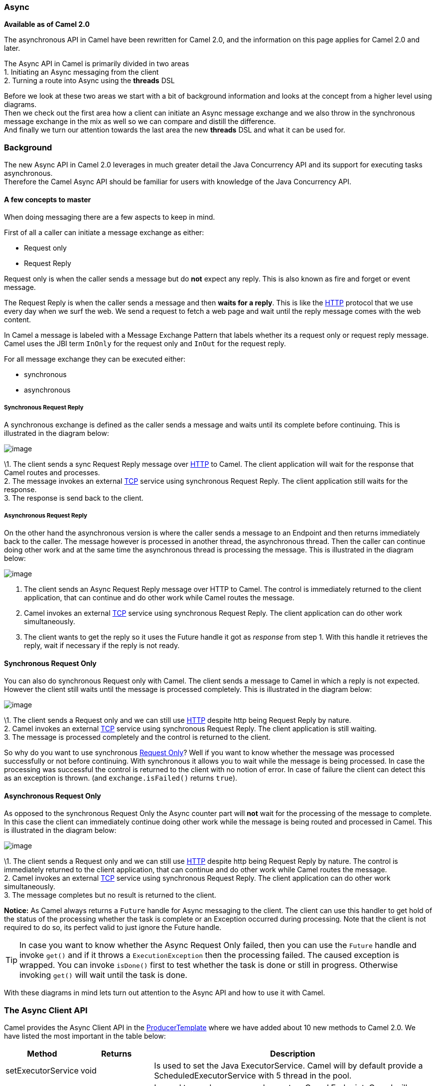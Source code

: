[[Async-Async]]
=== Async

*Available as of Camel 2.0*

The asynchronous API in Camel have been rewritten for Camel 2.0, and the
information on this page applies for Camel 2.0 and later.

The Async API in Camel is primarily divided in two
areas +
 1. Initiating an Async messaging from the client +
 2. Turning a route into Async using the *threads*
DSL

Before we look at these two areas we start with a bit of background
information and looks at the concept from a higher level using
diagrams. +
 Then we check out the first area how a client can initiate an
Async message exchange and we also throw in the
synchronous message exchange in the mix as well so we can compare and
distill the difference. +
 And finally we turn our attention towards the last area the new
*threads* DSL and what it can be used for.

[[Async-Background]]
=== Background

The new Async API in Camel 2.0 leverages in much
greater detail the Java Concurrency API and its support for executing
tasks asynchronous. +
 Therefore the Camel Async API should be familiar for
users with knowledge of the Java Concurrency API.

[[Async-Afewconceptstomaster]]
==== A few concepts to master

When doing messaging there are a few aspects to keep in mind.

First of all a caller can initiate a message exchange as either:

* Request only
* Request Reply

Request only is when the caller sends a message
but do *not* expect any reply. This is also known as fire and forget or
event message.

The Request Reply is when the caller sends a
message and then *waits for a reply*. This is like the
xref:http-component.adoc[HTTP] protocol that we use every day when we surf the
web. We send a request to fetch a web page and wait until the reply message
comes with the web content.

In Camel a message is labeled with a Message
Exchange Pattern that labels whether its a
request only or request reply message. Camel uses the JBI
term `InOnly` for the request only and `InOut` for the
request reply.

For all message exchange they can be executed either:

* synchronous
* asynchronous

[[Async-SynchronousRequestReply]]
===== Synchronous Request Reply

A synchronous exchange is defined as the caller sends a message and
waits until its complete before continuing. This is illustrated in the
diagram below:

image:async.data/camel_sync_request_reply.png[image]

\1. The client sends a sync Request Reply
message over xref:http-component.adoc[HTTP] to Camel. The client application will
wait for the response that Camel routes and processes. +
 2. The message invokes an external xref:mina-component.adoc[TCP] service using
synchronous Request Reply. The client
application still waits for the response. +
 3. The response is send back to the client.

[[Async-AsynchronousRequestReply]]
===== Asynchronous Request Reply

On the other hand the asynchronous version is where the caller sends a
message to an Endpoint and then returns immediately
back to the caller. The message however is processed in another thread,
the asynchronous thread. Then the caller can continue doing other work
and at the same time the asynchronous thread is processing the message.
This is illustrated in the diagram below:

image:async.data/camel_async_request_reply.png[image]

 1. The client sends an Async
Request Reply message over HTTP
to Camel. The control is immediately returned to the client application,
that can continue and do other work while Camel routes the message. +
 2. Camel invokes an external xref:mina-component.adoc[TCP] service using
synchronous Request Reply. The client
application can do other work simultaneously. +
 3. The client wants to get the reply so it uses the Future handle it
got as _response_ from step 1. With this handle it retrieves the reply,
wait if necessary if the reply is not ready.

[[Async-SynchronousRequestOnly]]
==== Synchronous Request Only

You can also do synchronous Request only with
Camel. The client sends a message to Camel in which a reply is not
expected. However the client still waits until the message is processed
completely. This is illustrated in the diagram below:

image:async.data/camel_sync_request_only.png[image]

\1. The client sends a Request only and we can
still use xref:http-component.adoc[HTTP] despite http being
Request Reply by nature. +
 2. Camel invokes an external xref:mina-component.adoc[TCP] service using
synchronous Request Reply. The client
application is still waiting. +
 3. The message is processed completely and the control is returned to
the client.

So why do you want to use synchronous xref:event-message.adoc[Request Only]? 
Well if you want to know whether the message was processed
successfully or not before continuing. With synchronous it allows you to
wait while the message is being processed. In case the processing was
successful the control is returned to the client with no notion of error.
In case of failure the client can detect this as an exception is thrown.
(and `exchange.isFailed()` returns `true`).

[[Async-AsynchronousRequestOnly]]
==== Asynchronous Request Only

As opposed to the synchronous Request Only the
Async counter part will *not* wait for the processing
of the message to complete. In this case the client can immediately
continue doing other work while the message is being routed and
processed in Camel. This is illustrated in the diagram below:

image:async.data/camel_async_request_only.png[image]

\1. The client sends a Request only and we can
still use xref:http-component.adoc[HTTP] despite http being
Request Reply by nature. The control is
immediately returned to the client application, that can continue and do
other work while Camel routes the message. +
 2. Camel invokes an external xref:mina-component.adoc[TCP] service using
synchronous Request Reply. The client
application can do other work simultaneously. +
 3. The message completes but no result is returned to the client.

*Notice:* As Camel always returns a `Future` handle for
Async messaging to the client. The client can use this
handler to get hold of the status of the processing whether the task is
complete or an Exception occurred during processing. Note that the client
is not required to do so, its perfect valid to just ignore the Future
handle.

TIP: In case you want to know whether the Async
Request Only failed, then you can use the
`Future` handle and invoke `get()` and if it throws a
`ExecutionException` then the processing failed. The caused exception is
wrapped. You can invoke `isDone()` first to test whether the task is
done or still in progress. Otherwise invoking `get()` will wait until
the task is done.

With these diagrams in mind lets turn out attention to the
Async API and how to use it with Camel.

[[Async1TheClientAPI]]
=== The Async Client API

Camel provides the Async Client API in the
http://camel.apache.org/maven/current/camel-core/apidocs/org/apache/camel/ProducerTemplate.html[ProducerTemplate]
where we have added about 10 new methods to Camel 2.0. We have listed
the most important in the table below:

[width="100%",cols="10%,10%,80%",options="header",]
|=======================================================================
|Method |Returns |Description

|setExecutorService |void |Is used to set the Java ExecutorService. Camel will by default provide a
ScheduledExecutorService with 5 thread in the pool.

|asyncSend |Future<Exchange> |Is used to send an async exchange to a Camel
Endpoint. Camel will immediately return control to
the caller thread after the task has been submitted to the executor
service. This allows you to do other work while Camel processes the
exchange in the other async thread.

|asyncSendBody |Future<Object> |As above but for sending body only. This is a request only messaging
style so no reply is expected. Uses the `InOnly` exchange pattern.

|asyncRequestBody |Future<Object> |As above but for sending body only. This is a
Request Reply messaging style so a reply is
expected. Uses the `InOut` exchange pattern.

|extractFutureBody |T |Is used to get the result from the asynchronous thread using the Java
Concurrency Future handle.
|=======================================================================

The `asyncSend` and `asyncRequest` methods return a Future handle. This
handle is what the caller must use later to retrieve the asynchronous
response. You can do this by using the `extractFutureBody` method, or
just use plain Java but invoke `get()` on the `Future` handle.

[[Async-TheClientAPIwithcallbacks]]
==== The Async Client API with callbacks

In addition to the Client API from above Camel provides a variation that
uses callbacks when the message
Exchange is done.

[width="100%",cols="10%,10%,80%",options="header",]
|=======================================================================
|Method |Returns |Description

|asyncCallback |Future<Exchange> |In addition a callback is passed in as a parameter using the
`org.apache.camel.spi.Synchronization` Callback. The callback is invoked
when the message exchange is done.

|asyncCallbackSendBody |Future<Object> |As above but for sending body only. This is a request only messaging
style so no reply is expected. Uses the `InOnly` exchange pattern.

|asyncCallbackRequestBody |Future<Object> |As above but for sending body only. This is a
Request Reply messaging style so a reply is
expected. Uses the `InOut` exchange pattern.
|=======================================================================

These methods also returns the Future handle in case you need them. The
difference is that they invokes the callback as well when the
Exchange is done being routed.

[[Async-TheFutureAPI]]
===== The Future API

The `java.util.concurrent.Future` API have among others the following
methods:

[width="100%",cols="10%,10%,80%",options="header",]
|=======================================================================
|Method |Returns |Description

|isDone |boolean |Returns a boolean whether the task is done or not. Will even return
`true` if the tasks failed due to an exception thrown.

|get() |Object |Gets the response of the task. In case of an exception was thrown the
`java.util.concurrent.ExecutionException` is thrown with the caused
exception.
|=======================================================================

[[Async-Example:AsynchronousRequestReply]]
==== Example: Asynchronous Request Reply

Suppose we want to call a xref:http-component.adoc[HTTP] service but it is usually
slow and thus we do not want to block and wait for the response, as we
can do other important computation. So we can initiate an
Async exchange to the HTTP endpoint and
then do other stuff while the slow xref:http-component.adoc[HTTP] service is
processing our request. And then a bit later we can use the `Future`
handle to get the response from the xref:http-component.adoc[HTTP] service. Yeah
nice so lets do it:

First we define some routes in Camel. One for the xref:http-component.adoc[HTTP]
service where we simulate a slow server as it takes at least 1 second to
reply. And then other route that we want to invoke while the
xref:http-component.adoc[HTTP] service is on route. This allows you to be able to
process the two routes simultaneously:

[source,java]
---------------------------------------------------------------------------
// Some other service to return a name, this is invoked synchronously
from("direct:name")
  .transform(constant("Claus"))
  .to("mock:result");
	
// Simulate a slow http service (delaying 1 sec) we want to invoke async
from("jetty:http://0.0.0.0:%s/myservice", getPort())
  .delay(1000)
  .transform(constant("Bye World"))
  .to("mock:result");
---------------------------------------------------------------------------

And then we have the client API where we call the two routes and we can
get the responses from both of them. As the code is based on unit test
there is a bit of mock in there as well:

[source,java]
---------------------------------------------------------------------------
MockEndpoint mock = getMockEndpoint("mock:result");
// We expect the name job to be faster than the async job even though the async job
// was started first
mock.expectedBodiesReceived("Claus", "Bye World");
	
// Send a async request/reply message to the http endpoint
Future<Object> future = template.asyncRequestBody("http://0.0.0.0:" + getPort() + "/myservice", "Hello World");
	
// We got the future so in the meantime we can do other stuff, as this is Camel
// so lets invoke another request/reply route but this time is synchronous
String name = template.requestBody("direct:name", "Give me a name", String.class);
assertEquals("Claus", name);
	
// Okay we got a name and we have done some other work at the same time
// the async route is running, but now its about time to wait and get
// get the response from the async task

// We use the extract future body to get the response from the future
// (waiting if needed) and then return a string body response.
// This allows us to do this in a single code line instead of using the
// JDK Future API to get hold of it, but you can also use that if you want
// Adding the (String) To make the CS happy
String response = template.extractFutureBody(future, String.class);
assertEquals("Bye World", response);

assertMockEndpointsSatisfied();
---------------------------------------------------------------------------

All together it should give you the basic idea how to use this
Async API and what it can do.

[[Async-Example:SynchronousRequestReply]]
==== Example: Synchronous Request Reply

This example is just a pure synchronous version of the async based example above.

The route is the same, so its just how the client initiate and send the
messages that differs:

[source,java]
---------------------------------------------------------------------------
MockEndpoint mock = getMockEndpoint("mock:result");
// We expect the http job to complete before the name job
mock.expectedBodiesReceived("Bye World", "Claus");

// Send a sync request/reply message to the http endpoint
String response = template.requestBody("http://0.0.0.0:" + getPort() + "/myservice", "Hello World", String.class);
assertEquals("Bye World", response);

// Send a sync request/reply message to the direct endpoint
String name = template.requestBody("direct:name", "Give me a name", String.class);
assertEquals("Claus", name);

assertMockEndpointsSatisfied();
---------------------------------------------------------------------------

[[Async-UsingtheAPIwithcallbacks]]
==== Using the Async API with callbacks

Suppose we want to call a xref:http-component.adoc[HTTP] service but it is usually
slow and thus we do not want to block and wait for the response, but
instead let a callback gather the response. This allows us to send
multiple requests without waiting for the replies before we can send the
next request.

First we define a route in Camel for the xref:http-component.adoc[HTTP] service
where we simulate a slow server as it takes at least 1 second to reply.

[source,java]
---------------------------------------------------------------------------
// The mocks are here for unit test
// Simulate a slow http service (delaying a bit) we want to invoke async
from("jetty:http://0.0.0.0:" + getPort() + "/myservice")
  .delay(300)
  .transform(body().prepend("Hello "))
  .to("mock:result");
---------------------------------------------------------------------------

Then we define our callback where we gather the responses. As this is
based on an unit test it just gathers the responses in a list. This is a
shared callback we use for every request we send in, but you can use
your own individual or use an anonymous callback. The callback supports
different methods, but we use `onDone` that is invoked regardless if the
Exchange was processed successfully or failed. The
`org.apache.camel.spi.Synchronization` API provides fine grained methods
for `onCompletion` and `onFailure` for the two situations.

[source,java]
---------------------------------------------------------------------------
/**
 * Our own callback that will gather all the responses.
 * We extend the SynchronizationAdapter class as we then only need to override the onComplete method.
 */
private static class MyCallback extends SynchronizationAdapter {

  // below the String elements are added in the context of different threads so that we should make
  // sure that this's done in a thread-safe manner, that's no two threads should call the data.add()
  // method below concurrently, so why we use Vector here and not e.g. ArrayList
  private final List<String> data = new Vector<>();

  @Override
  public void onComplete(Exchange exchange) {
    // this method is invoked when the exchange was a success and we can get the response
    String body = exchange.getOut().getBody(String.class);
    data.add(body);

    // the latch is used for testing purposes
    LATCH.countDown();
  }

  public List<String> getData() {
    return data;
  }
}
---------------------------------------------------------------------------

And then we have the client API where we call the xref:http-component.adoc[HTTP]
service using `asyncCallback` 3 times with different input. As the
invocation is Async the client will send 3 requests
right after each other, so we have 3 concurrent exchanges in progress.
The response is gathered by our callback so we do not have to care how
to get the response.


[source,java]
---------------------------------------------------------------------------
MyCallback callback = new MyCallback();

// Send 3 async request/reply message to the http endpoint
// where we let the callback handle gathering the responses
String url = "http://localhost:" + getPort() + "/myservice";
template.asyncCallbackRequestBody(url, "Claus", callback);
template.asyncCallbackRequestBody(url, "Hadrian", callback);
template.asyncCallbackRequestBody(url, "Willem", callback);
---------------------------------------------------------------------------

[[Async-UsingtheAPIwiththeCamelclassicAPI]]
==== Using the Async API with the Camel classic API

When using the Camel API to create a producer and send an
Exchange we do it like this:

[source,java]
---------------------------------------------------------------------------
Endpoint endpoint = context.getEndpoint("http://slowserver.org/myservice");
Exchange exchange = endpoint.createExchange();
exchange.getIn().setBody("Order ABC");
// create a regular producer
Producer producer = endpoint.createProducer();
// send the exchange and wait for the reply as this is synchronous
producer.process(exchange);
---------------------------------------------------------------------------

But to do the same with Async we need a little help
from a helper class, so the code is:

[source,java]
------------------------------------------------------------------------------------------------------------------------------
Endpoint endpoint = context.getEndpoint("http://slowserver.org/myservice");
Exchange exchange = endpoint.createExchange();
exchange.getIn().setBody("Order ABC");
// create a regular producer
Producer producer = endpoint.createProducer();
// normally you will use a shared executor service with pools
ExecutorService executor = Executors.newSingleThreadExecutor();
// send it async with the help of this helper
Future<Exchange> future = AsyncProcessorHelper.asyncProcess(executor, producer, exchange);
// here we got the future handle and we can do other stuff while the exchange is being routed in the other asynchronous thread
...
// and to get the response we use regular Java Concurrency API
Exchange response = future.get();
------------------------------------------------------------------------------------------------------------------------------

[[Async2UsingtheThreadsDSL]]
=== Using the Threads DSL

In Camel 2.0 the `threads` DSL replaces the old `thread` DSL.

[[Async-Camel2.0to2.3behavior]]
==== Camel 2.0 to 2.3 behavior

The `threads` DSL leverages the JDK concurrency framework for multi
threading. It can be used to turn a synchronous route into
Async. What happens is that from the point forwards
from `threads` the messages is routed asynchronous in a new thread. The
caller will either wait for a reply if a reply is expected, such as when
we use Request Reply messaging. Or the caller
will complete as well if no reply was expected such as
Request Only messaging.

[[Async-Camel2.4onwardsbehavior]]
==== Camel 2.4 onwards behavior

The `threads` DSL leverages the JDK concurrency framework for multi
threading. It can be used to turn a synchronous route into
Async. What happens is that from the point forwards
from `threads` the messages is routed asynchronous in a new thread.
Camel leverages the xref:asynchronous-processing.adoc[asynchronous routing engine], 
which was re-introduced in Camel 2.4, to continue
routing the Exchange asynchronously.

The `threads` DSL supports the following options:

[width="100%",cols="10%,90%",options="header",]
|=======================================================================
|Option |Description

|poolSize |A number to indicate the core pool size of the underlying Java
`ExecutorService` that is actually doing all the heavy lifting of
handling Async tasks and correlate replies etc. By
default a pool size of 10 is used.

|maxPoolSize |A number to indicate the maximum pool size of the underlying Java
`ExecutorService`

|keepAliveTime |A number to indicate how long to keep inactive threads alive

|timeUnit |Time unit for the `keepAliveTime` option

|maxQueueSize |A number to indicate the maximum number of tasks to keep in the worker
queue for the underlying Java `ExecutorService`

|threadName |To use a custom thread name pattern. See
Threading Model for more details.

|rejectedPolicy |How to handle rejected tasks. Can be either `Abort`, `CallerRuns`,
`Discard`, or `DiscardOldest`. See below for more details.

|callerRunsWhenRejected |A boolean to more easily configure between the most common rejection
policies. This option is default enabled. `true` is the same as
`rejectedPolicy=CallerRuns`, and `false` is the same as
`rejectedPolicy=Abort`.

|executorService |You can provide a custom `ExecutorService` to use, for instance in a
managed environment a J2EE container could provide this service so all
thread pools is controlled by the J2EE container.

|executorServiceRef |You can provide a named reference to the custom `ExecutorService` from
the Camel registry. Keep in mind that reference to the custom executor
service cannot be used together with the executor-related options (like
`poolSize` or `maxQueueSize`) as referenced executor service should be
configured already.

|waitForTaskToComplete |*@deprecated (removed in Camel 2.4):* Option to specify if the caller
should wait for the async task to be complete or not before continuing.
The following 3 options is supported: *Always*, *Never* or
*IfReplyExpected*. The first two options is self explained. The last
will only wait if the message is Request Reply
based. The default option is *IfReplyExpected*.
|=======================================================================

[[Async-Aboutrejectedtasks]]
===== About rejected tasks

The `threads` DSL uses a thread pool which has a worker queue for tasks.
When the worker queue gets full, the task is rejected. You can customize
how to react upon this using the `rejectedPolicy` and
`callerRunsWhenRejected` option. The latter is used for easily switch
between the two most common and recommended settings. Either let the
current caller thread execute the task (eg it will become synchronous),
but also give time for the thread pool to process its current tasks,
without adding more tasks - sort of self throttling. This is the default
behavior. If setting `callerRunsWhenRejected` you use the `Abort`
policy, which mean the task is rejected, and a
`RejectedExecutionException` is set on the Exchange,
and the Exchange will stop continue being routed,
and its `UnitOfWork` will be regarded as failed.

The other options `Discard` and `DiscardOldest` works a bit like
`Abort`, however they do *not* set any Exception on the
Exchange, which mean the
Exchange will *not* be regarded as failed, but the
Exchange will be successful. When using `Discard`
and `DiscardOldest` then the Exchange will not
continue being routed. *Notice:* There is a issue with these two options
in Camel 2.9 or below, that cause the `UnitOfWork` not to be triggered,
so we discourage you from using these options in those Camel releases.
This has been fixed in Camel 2.10 onwards.

[[Async-Example:threadsDSL]]
==== Example: threads DSL

Suppose we receive orders on a JMS queue. Some of the orders expect a
reply while other do not (either a `JMSReplyTo` exists or not). And lets
imagine to process this order we need to do some heavy CPU calculation.
So how do we avoid the messages that does not expect a reply to block
until the entire message is processed? Well we use the `threads` DSL to
turn the route into multi threading asynchronous routing before the
heavy CPU task. Then the messages that does not expect a reply can
return beforehand. And the messages that expect a reply, well yeah they
have to wait anyway. So this can be accomplished like the route below:

[source,java]
------------------------------------------------------------------------------------------------------------------------------
// just a unit test but imagine using your own data format that does complex
// and CPU heavy processing for decrypting the message
DataFormat mySecureDataFormat = new StringDataFormat("iso-8859-1");

// list on the JMS queue for new orders
from("jms:queue:order")
  // do some sanity check validation
  .to("bean:validateOrder")
  .to("mock:validate")
  // use multi threading with a pool size of 20
  // turn the route async as some others do not expect a reply
  // and a few does then we can use the threads DSL as a turning point
  // if the JMS ReplyTo was set then we expect a reply, otherwise not
  // use a pool of 20 threads for the point forward
  .threads(20)
  // do some CPU heavy processing of the message (we simulate and delay just 500 ms)
  .unmarshal(mySecureDataFormat)
  .delay(500)
  .to("bean:handleOrder")
  .to("mock:order");
------------------------------------------------------------------------------------------------------------------------------

WARNING: *Transactions and threads DSL*
Mind that when using transactions its often required that the
Exchange is processed entirely in the same thread,
as the transaction manager often uses `ThreadLocal` to store the
intermediate transaction status. For instance Spring Transaction does
this. So when using `threads` DSL the Exchange that
is processed in the async thread cannot participate in the same
transaction as the caller thread.
*Notice:* This does not apply to the `ProducerTemplate` Async API as
such as the client usually does not participate in a transaction. So you
can still use the Camel Client Async API and do async messaging where
the processing of the Exchange is still handled
within transaction. Its only the client that submitted the
Exchange that does not participate in the same
transaction.

[[Async-SeeAlso]]
==== See Also

* Asynchronous Processing
* Request Reply
* Request Only
* http://davsclaus.blogspot.com/2009/05/on-road-to-camel-20-concurrency-with.html[Blog
entry on using async for concurrent file processing]
* xref:components::seda-component.adoc[SEDA]
* xref:components::direct-component.adoc[Direct]
* To Async for non blocking
Request Reply

